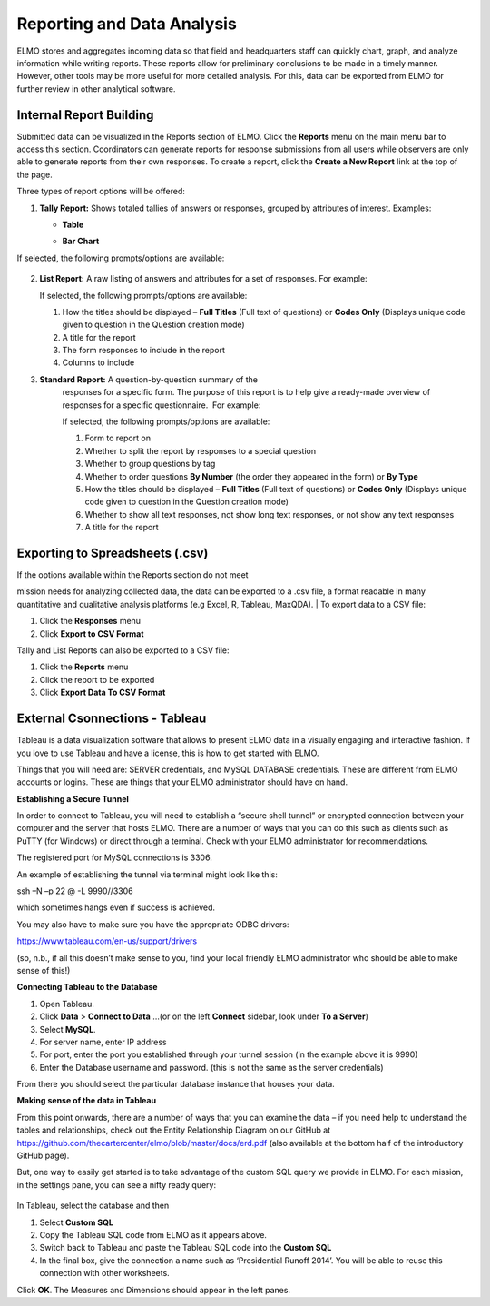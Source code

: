 Reporting and Data Analysis
~~~~~~~~~~~~~~~~~~~~~~~~~~~~~

ELMO stores and aggregates incoming data so that field and headquarters
staff can quickly chart, graph, and analyze information while writing
reports. These reports allow for preliminary conclusions to be made in a
timely manner. However, other tools may be more useful for more detailed
analysis. For this, data can be exported from ELMO for further review in
other analytical software.

Internal Report Building
^^^^^^^^^^^^^^^^^^^^^^^^^^^^^^

Submitted data can be visualized in the Reports section of ELMO. Click
the **Reports** menu on the main menu bar to access this section.
Coordinators can generate reports for response submissions from all
users while observers are only able to generate reports from their own
responses. To create a report, click the **Create a New Report** link
at the top of the page.

Three types of report options will be offered:

1. **Tally Report:** Shows totaled tallies of answers or responses,
   grouped by attributes of interest. Examples:

   -  **Table**
       |Tally Table Example|
   -  **Bar Chart**
       |Tally Bar Example|

If selected, the following prompts/options are available:

.. figure:: tally-report-options-edited.png
   :alt: tally report options edited


    1.  Tallies to show **Answers per Question** or **Responses per
        Answer/Attribute**
    2.  Data to be presented in a **Table** or **Bar Chart** format
    3.  **percentage style** (if **Table** is selected) or **bar
        style** (if **Bar Chart** is selected)

        1. **percentage style** – which percentages are displayed, if any;
           choices are **No Percentage**, **Percentage Overall**,
           **Percentage By Row**, and **Percentage By Column**
        2. **bar style** – which style the bar chart should be; choices
           are **Side By Side** and **Stacked**

    4.  How the titles should be displayed – **Full Titles** (Full text of
        questions) or **Codes Only** (Displays unique code assigned to
        question during its creation)
    5.  A title for the report
    6.  The form responses to include in the report
    7.  If **Answers per Question** is chosen:

        1. Calculations to apply – whether to show which answers are zero
           and greater than zero
        2. Which questions to include – choose specific questions or
           questions with specific option sets

    8.  If **Responses per Answer/Attribute** is chosen:

        1. Which attribute or question to use for the row headers
        2. Which attribute or question to use for the column headers

2.  **List Report:** A raw listing of answers and attributes for a
    set of responses. For example: |List Example|

    | If selected, the following prompts/options are available:
    | |list report options edited|

    1. How the titles should be displayed – **Full Titles** (Full text
       of questions) or **Codes Only** (Displays unique code given to
       question in the Question creation mode)
    2. A title for the report
    3. The form responses to include in the report
    4. Columns to include

3. **Standard Report:** A question-by-question summary of the
    responses for a specific form. The purpose of this report is to help
    give a ready-made overview of responses for a specific
    questionnaire.  For example: |Standard Form Example|

    | If selected, the following prompts/options are available:
    | |standard form report edited|

    1. Form to report on
    2. Whether to split the report by responses to a special question
    3. Whether to group questions by tag
    4. Whether to order questions **By Number** (the order they
       appeared in the form) or **By Type**
    5. How the titles should be displayed – **Full Titles** (Full text
       of questions) or **Codes Only** (Displays unique code given to
       question in the Question creation mode)
    6. Whether to show all text responses, not show long text responses,
       or not show any text responses
    7. A title for the report

Exporting to Spreadsheets (.csv)
^^^^^^^^^^^^^^^^^^^^^^^^^^^^^^^^^^^^^^

| If the options available within the Reports section do not meet
mission needs for analyzing collected data, the data can be exported to
a .csv file, a format readable in many quantitative and qualitative
analysis platforms (e.g Excel, R, Tableau, MaxQDA).
| To export data to a CSV file:

1. Click the **Responses** menu
2. Click **Export to CSV Format**

Tally and List Reports can also be exported to a CSV file:

1. Click the **Reports** menu
2. Click the report to be exported
3. Click **Export Data To CSV Format**

External Csonnections - Tableau
^^^^^^^^^^^^^^^^^^^^^^^^^^^^^^^^^^^^

Tableau is a data visualization software that allows to present ELMO
data in a visually engaging and interactive fashion. If you love to use
Tableau and have a license, this is how to get started with ELMO.

Things that you will need are: SERVER credentials, and MySQL DATABASE
credentials. These are different from ELMO accounts or logins. These are
things that your ELMO administrator should have on hand.

**Establishing a Secure Tunnel**

In order to connect to Tableau, you will need to establish a “secure
shell tunnel” or encrypted connection between your computer and the
server that hosts ELMO. There are a number of ways that you can do this
such as clients such as PuTTY (for Windows) or direct through a
terminal. Check with your ELMO administrator for recommendations.

The registered port for MySQL connections is 3306.

An example of establishing the tunnel via terminal might look like this:

ssh –N –p 22 @ -L 9990//3306

which sometimes hangs even if success is achieved.

You may also have to make sure you have the appropriate ODBC drivers:

https://www.tableau.com/en-us/support/drivers

(so, n.b., if all this doesn’t make sense to you, find your local
friendly ELMO administrator who should be able to make sense of this!)

**Connecting Tableau to the Database**

1. Open Tableau.
2. Click **Data** > **Connect to Data** …(or on the left
   **Connect** sidebar, look under **To a Server**)
3. Select **MySQL**.
4. For server name, enter IP address
5. For port, enter the port you established through your tunnel session
   (in the example above it is 9990)
6. Enter the Database username and password. (this is not the same as
   the server credentials)

From there you should select the particular database instance that
houses your data.

**Making sense of the data in Tableau**

From this point onwards, there are a number of ways that you can examine
the data – if you need help to understand the tables and relationships,
check out the Entity Relationship Diagram on our GitHub at
https://github.com/thecartercenter/elmo/blob/master/docs/erd.pdf (also
available at the bottom half of the introductory GitHub page).

But, one way to easily get started is to take advantage of the custom
SQL query we provide in ELMO. For each mission, in the settings pane,
you can see a nifty ready query:

.. figure:: external-sql.png
   :alt: external sql

In Tableau, select the database and then

1. Select **Custom SQL**
2. Copy the Tableau SQL code from ELMO as it appears above.
3. Switch back to Tableau and paste the Tableau SQL code into the **Custom SQL**
4. In the final box, give the connection a name such as ‘Presidential
   Runoff 2014’. You will be able to reuse this connection with other
   worksheets.

Click **OK**. The Measures and Dimensions should appear in the left
panes.

.. |Tally Table Example| image:: Tally-Table-Example.png
.. |Tally Bar Example| image:: Tally-Bar-Example.png
.. |List Example| image:: List-Example.png
.. |list report options edited| image:: list-report-options-edited.png
.. |Standard Form Example| image:: Standard-Form-Example.png
.. |standard form report edited| image:: standard-form-report-edited.png
